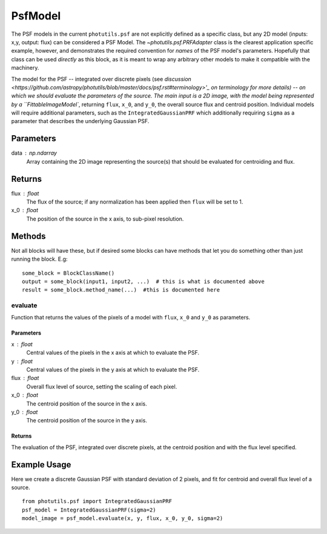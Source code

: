 PsfModel
========

The PSF models in the current ``photutils.psf`` are not explicitly
defined as a specific class, but any 2D model (inputs: x,y, output: flux) can
be considered a PSF Model.  The `~photutils.psf.PRFAdapter` class is the
clearest application specific example, however, and demonstrates the required
convention for *names* of the PSF model's parameters.  Hopefully that class can
be used *directly* as this block, as it is meant to wrap any arbitrary other
models to make it compatible with the machinery.

The model for the PSF -- integrated over discrete pixels (see `discussion 
<https://github.com/astropy/photutils/blob/master/docs/psf.rst#terminology>'_ 
on terminology for more details) -- on which we should evaluate the parameters
of the source. The main input is a 2D image, with the model being represented
by a ``FittableImageModel``, returning ``flux``, ``x_0``, and ``y_0``, the
overall source flux and centroid position. Individual models will require 
additional parameters, such as the ``IntegratedGaussianPRF`` which additionally
requiring ``sigma`` as a parameter that describes the underlying Gaussian PSF.

Parameters
----------

data : np.ndarray
    Array containing the 2D image representing the source(s) that should be
    evaluated for centroiding and flux.

Returns
-------

flux : float
    The flux of the source; if any normalization has been applied then ``flux``
    will be set to 1.
x_0 : float
    The position of the source in the x axis, to sub-pixel resolution.


Methods
-------

Not all blocks will have these, but if desired some blocks can have methods that
let you do something other than just running the block.  E.g::

    some_block = BlockClassName()
    output = some_block(input1, input2, ...)  # this is what is documented above
    result = some_block.method_name(...)  #this is documented here

evaluate
^^^^^^^^^^^

Function that returns the values of the pixels of a model with ``flux``, ``x_0`` and
``y_0`` as parameters.

Parameters
""""""""""

x : float
    Central values of the pixels in the x axis at which to evaluate the PSF.
y : float
    Central values of the pixels in the y axis at which to evaluate the PSF.
flux : float
    Overall flux level of source, setting the scaling of each pixel.
x_0 : float
    The centroid position of the source in the x axis.
y_0 : float
    The centroid position of the source in the y axis.

Returns
"""""""

The evaluation of the PSF, integrated over discrete pixels, at the centroid position
and with the flux level specified.


Example Usage
-------------
Here we create a discrete Gaussian PSF with standard deviation of 2 pixels, and 
fit for centroid and overall flux level of a source.
::
    from photutils.psf import IntegratedGaussianPRF
    psf_model = IntegratedGaussianPRF(sigma=2)
    model_image = psf_model.evaluate(x, y, flux, x_0, y_0, sigma=2)
